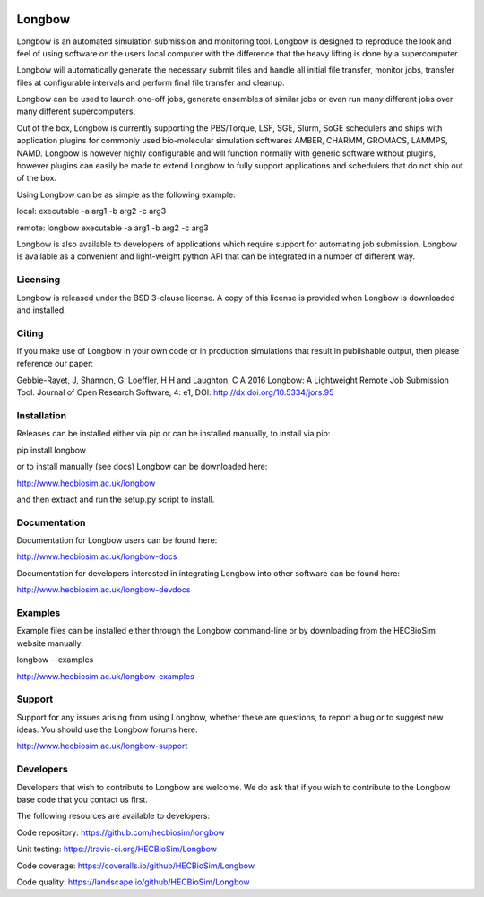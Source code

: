 .. image:: https://img.shields.io/pypi/v/Longbow.svg
  :target: https://pypi.python.org/pypi/Longbow/
.. image:: https://img.shields.io/pypi/pyversions/Longbow.svg
  :target: https://pypi.python.org/pypi/Longbow
.. image:: https://img.shields.io/pypi/status/Longbow.svg
  :target: https://pypi.python.org/pypi/Longbow
.. image:: https://travis-ci.org/HECBioSim/Longbow.svg?branch=master
  :target: https://travis-ci.org/HECBioSim/Longbow
.. image:: https://coveralls.io/repos/github/HECBioSim/Longbow/badge.svg?branch=master
  :target: https://coveralls.io/github/HECBioSim/Longbow?branch=master
.. image:: https://landscape.io/github/HECBioSim/Longbow/master/landscape.svg?style=flat
  :target: https://landscape.io/github/HECBioSim/Longbow/master
  :alt: Code Health

*******
Longbow
*******

Longbow is an automated simulation submission and monitoring tool. Longbow
is designed to reproduce the look and feel of using software on the users
local computer with the difference that the heavy lifting is done by a
supercomputer.

Longbow will automatically generate the necessary submit files and handle all
initial file transfer, monitor jobs, transfer files at configurable
intervals and perform final file transfer and cleanup.

Longbow can be used to launch one-off jobs, generate ensembles of similar jobs
or even run many different jobs over many different supercomputers.

Out of the box, Longbow is currently supporting the PBS/Torque, LSF, SGE,
Slurm, SoGE schedulers and ships with application plugins for commonly used
bio-molecular simulation softwares AMBER, CHARMM, GROMACS, LAMMPS, NAMD.
Longbow is however highly configurable and will function normally with generic
software without plugins, however plugins can easily be made to extend Longbow
to fully support applications and schedulers that do not ship out of the box.

Using Longbow can be as simple as the following example:

local: executable -a arg1 -b arg2 -c arg3

remote: longbow executable -a arg1 -b arg2 -c arg3

Longbow is also available to developers of applications which require support
for automating job submission. Longbow is available as a convenient and
light-weight python API that can be integrated in a number of different way.


Licensing
=========

Longbow is released under the BSD 3-clause license. A copy of this license is
provided when Longbow is downloaded and installed.


Citing
======

If you make use of Longbow in your own code or in production simulations that
result in publishable output, then please reference our paper:

Gebbie-Rayet, J, Shannon, G, Loeffler, H H and Laughton, C A 2016 Longbow: 
A Lightweight Remote Job Submission Tool. Journal of Open Research Software, 
4: e1, DOI: http://dx.doi.org/10.5334/jors.95


Installation
============

Releases can be installed either via pip or can be installed manually, to
install via pip:

pip install longbow

or to install manually (see docs) Longbow can be downloaded here:

http://www.hecbiosim.ac.uk/longbow

and then extract and run the setup.py script to install.


Documentation
=============

Documentation for Longbow users can be found here:

http://www.hecbiosim.ac.uk/longbow-docs

Documentation for developers interested in integrating Longbow into other
software can be found here:

http://www.hecbiosim.ac.uk/longbow-devdocs


Examples
========

Example files can be installed either through the Longbow command-line or by
downloading from the HECBioSim website manually:

longbow --examples

http://www.hecbiosim.ac.uk/longbow-examples


Support
=======

Support for any issues arising from using Longbow, whether these are questions,
to report a bug or to suggest new ideas. You should use the Longbow forums
here:

http://www.hecbiosim.ac.uk/longbow-support


Developers
==========

Developers that wish to contribute to Longbow are welcome. We do ask that if
you wish to contribute to the Longbow base code that you contact us first.

The following resources are available to developers:

Code repository: https://github.com/hecbiosim/longbow

Unit testing: https://travis-ci.org/HECBioSim/Longbow

Code coverage: https://coveralls.io/github/HECBioSim/Longbow

Code quality: https://landscape.io/github/HECBioSim/Longbow
